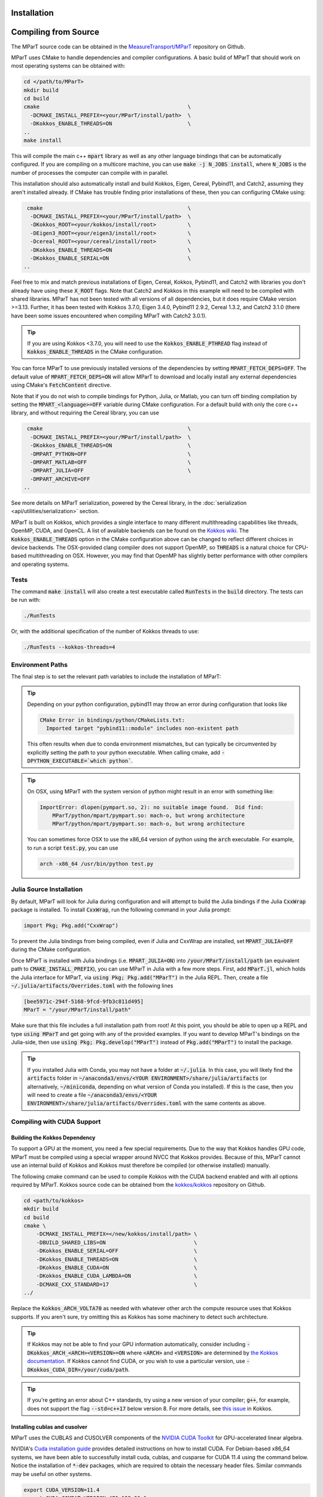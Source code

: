 .. _installation:

Installation
===================
.. card:: Install with Conda

    It is possible to install the main c++ MParT library and its python wrapper via `conda-forge <https://anaconda.org/conda-forge/mpart>`__:

    .. code-block:: bash

        conda install -c conda-forge mpart

    Matlab, and CUDA are currently only supported when compiling from source.

.. card:: Install with Julia

    It is also possible to install MParT with Julia bindings using the Julia package manager:

    .. code-block:: julia

        using Pkg
        Pkg.add("MParT")

    Julia-specific documentation is hosted `here <https://measuretransport.github.io/MParT.jl/dev/>`_.

.. _compiling_source:

Compiling from Source
=====================
The MParT source code can be obtained in the `MeasureTransport/MParT <https://github.com/MeasureTransport/MParT>`_ repository on Github.

MParT uses CMake to handle dependencies and compiler configurations.   A basic build of MParT that should work on most operating systems can be obtained with:

.. code-block:: bash

   cd </path/to/MParT>
   mkdir build
   cd build
   cmake                                               \
     -DCMAKE_INSTALL_PREFIX=<your/MParT/install/path>  \
     -DKokkos_ENABLE_THREADS=ON                        \
   ..
   make install

This will compile the main c++ :code:`mpart` library as well as any other language bindings that can be automatically configured.  If you are compiling on a multicore machine, you can use :code:`make -j N_JOBS install`, where :code:`N_JOBS` is the number of processes the computer can compile with in parallel.

This installation should also automatically install and build Kokkos, Eigen, Cereal, Pybind11, and Catch2, assuming they aren't installed already. If CMake has trouble finding prior installations of these, then you can configuring CMake using:

.. code-block:: bash

    cmake                                              \
     -DCMAKE_INSTALL_PREFIX=<your/MParT/install/path>  \
     -DKokkos_ROOT=<your/kokkos/install/root>          \
     -DEigen3_ROOT=<your/eigen3/install/root>          \
     -Dcereal_ROOT=<your/cereal/install/root>          \
     -DKokkos_ENABLE_THREADS=ON                        \
     -DKokkos_ENABLE_SERIAL=ON                         \
   ..

Feel free to mix and match previous installations of Eigen, Cereal, Kokkos, Pybind11, and Catch2 with libraries you don't already have using these :code:`X_ROOT` flags. Note that Catch2 and Kokkos in this example will need to be compiled with shared libraries. MParT has not been tested with all versions of all dependencies, but it does require CMake version >=3.13. Further, it has been tested with Kokkos 3.7.0, Eigen 3.4.0, Pybind11 2.9.2, Cereal 1.3.2, and Catch2 3.1.0 (there have been some issues encountered when compiling MParT with Catch2 3.0.1).

.. tip::
    If you are using Kokkos <3.7.0, you will need to use the :code:`Kokkos_ENABLE_PTHREAD` flag instead of :code:`Kokkos_ENABLE_THREADS` in the CMake configuration.

You can force MParT to use previously installed versions of the dependencies by setting :code:`MPART_FETCH_DEPS=OFF`.  The default value of :code:`MPART_FETCH_DEPS=ON` will allow MParT to download and locally install any external dependencies using CMake's :code:`FetchContent` directive.

Note that if you do not wish to compile bindings for Python, Julia, or Matlab, you can turn off binding compilation by setting the :code:`MPART_<language>=OFF` variable during CMake configuration. For a default build with only the core c++ library, and without requiring the Cereal library, you can use

.. code-block:: bash

    cmake                                              \
     -DCMAKE_INSTALL_PREFIX=<your/MParT/install/path>  \
     -DKokkos_ENABLE_THREADS=ON                        \
     -DMPART_PYTHON=OFF                                \
     -DMPART_MATLAB=OFF                                \
     -DMPART_JULIA=OFF                                 \
     -DMPART_ARCHIVE=OFF
   ..

See more details on MParT serialization, powered by the Cereal library, in the :doc:`serialization <api/utilities/serialization>` section.

MParT is built on Kokkos, which provides a single interface to many different multithreading capabilities like threads, OpenMP, CUDA, and OpenCL.   A list of available backends can be found on the `Kokkos wiki <https://github.com/kokkos/kokkos/blob/master/BUILD.md#device-backends>`_.   The :code:`Kokkos_ENABLE_THREADS` option in the CMake configuration above can be changed to reflect different choices in device backends.   The OSX-provided clang compiler does not support OpenMP, so :code:`THREADS` is a natural choice for CPU-based multithreading on OSX.   However, you may find that OpenMP has slightly better performance with other compilers and operating systems.

Tests
---------

The command :code:`make install` will also create a test executable called :code:`RunTests` in the :code:`build` directory.  The tests can be run with:

.. code-block::

   ./RunTests

Or, with the additional specification of the number of Kokkos threads to use:

.. code-block::

   ./RunTests --kokkos-threads=4


Environment Paths
------------------

The final step is to set the relevant path variables to include the installation of MParT:

.. tab-set::

    .. tab-item:: MacOS

        .. code-block:: bash

            export PYTHONPATH=$PYTHONPATH:<your/MParT/install/path>/python
            export DYLD_LIBRARY_PATH=$DYLD_LIBRARY_PATH:<your/MParT/install/path>/lib:<your/MParT/install/path>/python

    .. tab-item:: Linux

        .. code-block:: bash

            export PYTHONPATH=$PYTHONPATH:<your/MParT/install/path>/python
            export LD_LIBRARY_PATH=$LD_LIBRARY_PATH:<your/MParT/install/path>/lib:<your/MParT/install/path>/python



.. tip::
   Depending on your python configuration, pybind11 may throw an error during configuration that looks like

   .. code-block::

      CMake Error in bindings/python/CMakeLists.txt:
        Imported target "pybind11::module" includes non-existent path

   This often results when due to conda environment mismatches, but can typically be circumvented by explicitly setting the path to your python executable.  When calling cmake, add :code:`-DPYTHON_EXECUTABLE=`which python``.

.. tip::
  On OSX, using MParT with the system version of python might result in an error with something like:

  .. code-block::

    ImportError: dlopen(pympart.so, 2): no suitable image found.  Did find:
        MParT/python/mpart/pympart.so: mach-o, but wrong architecture
        MParT/python/mpart/pympart.so: mach-o, but wrong architecture

  You can sometimes force OSX to use the x86_64 version of python using the :code:`arch` executable.   For example, to run a script :code:`test.py`, you can use

  .. code-block::

    arch -x86_64 /usr/bin/python test.py

.. _compiling_julia:

Julia Source Installation
------------------

By default, MParT will look for Julia during configuration and will attempt to build the Julia bindings if the Julia :code:`CxxWrap` package is installed.   To install :code:`CxxWrap`, run the following command in your Julia prompt:

.. code-block:: julia

    import Pkg; Pkg.add("CxxWrap")

To prevent the Julia bindings from being compiled, even if Julia and CxxWrap are installed, set :code:`MPART_JULIA=OFF` during the CMake configuration.

Once MParT is installed with Julia bindings (i.e. :code:`MPART_JULIA=ON`) into :code:`/your/MParT/install/path` (an equivalent path to :code:`CMAKE_INSTALL_PREFIX`), you can use MParT in Julia with a few more steps. First, add :code:`MParT.jl`, which holds the Julia interface for MParT, via :code:`using Pkg; Pkg.add("MParT")` in the Julia REPL. Then, create a file :code:`~/.julia/artifacts/Overrides.toml` with the following lines

.. code-block:: toml

    [bee5971c-294f-5168-9fcd-9fb3c811d495]
    MParT = "/your/MParT/install/path"

Make sure that this file includes a full installation path from root! At this point, you should be able to open up a REPL and type :code:`using MParT` and get going with any of the provided examples. If you want to develop MParT's bindings on the Julia-side, then use :code:`using Pkg; Pkg.develop("MParT")` instead of :code:`Pkg.add("MParT")` to install the package.

.. tip::

    If you installed Julia with Conda, you may not have a folder at :code:`~/.julia`. In this case, you will likely find the :code:`artifacts` folder in :code:`~/anaconda3/envs/<YOUR ENVIRONMENT>/share/julia/artifacts` (or alternatively, :code:`~/miniconda`, depending on what version of Conda you installed). If this is the case, then you will need to create a file :code:`~/anaconda3/envs/<YOUR ENVIRONMENT>/share/julia/artifacts/Overrides.toml` with the same contents as above.

Compiling with CUDA Support
----------------------------

Building the Kokkos Dependency
^^^^^^^^^^^^^^^^^^^^^^^^^^^^^^^
To support a GPU at the moment, you need a few special requirements. Due to the way that Kokkos handles GPU code, MParT must be compiled using a special wrapper around NVCC that Kokkos provides.  Because of this, MParT cannot use an internal build of Kokkos and Kokkos must therefore be compiled (or otherwise installed) manually.

The following cmake command can be used to compile Kokkos with the CUDA backend enabled and with all options required by MParT.  Kokkos source code can be obtained from the `kokkos/kokkos <https://github.com/kokkos/kokkos>`_ repository on Github.

.. code-block:: bash

    cd <path/to/kokkos>
    mkdir build
    cd build
    cmake \
        -DCMAKE_INSTALL_PREFIX=</new/kokkos/install/path> \
        -DBUILD_SHARED_LIBS=ON                            \
        -DKokkos_ENABLE_SERIAL=OFF                        \
        -DKokkos_ENABLE_THREADS=ON                        \
        -DKokkos_ENABLE_CUDA=ON                           \
        -DKokkos_ENABLE_CUDA_LAMBDA=ON                    \
        -DCMAKE_CXX_STANDARD=17                           \
    ../

Replace the :code:`Kokkos_ARCH_VOLTA70` as needed with whatever other arch the compute resource uses that Kokkos supports. If you aren't sure, try omitting this as Kokkos has some machinery to detect such architecture.

.. tip::
    If Kokkos may not be able to find your GPU information automatically, consider including :code:`-DKokkos_ARCH_<ARCH><VERSION>=ON` where :code:`<ARCH>` and :code:`<VERSION>` are determined by `the Kokkos documentation <https://kokkos.github.io/kokkos-core-wiki/keywords.html?highlight=volta70#architecture-keywords>`_. If Kokkos cannot find CUDA, or you wish to use a particular version, use :code:`-DKokkos_CUDA_DIR=/your/cuda/path`.

.. tip::
    If you're getting an error about C++ standards, try using a new version of your compiler; :code:`g++`, for example, does not support the flag :code:`--std=c++17` below version 8. For more details, see `this issue <https://github.com/kokkos/kokkos/issues/5157>`_ in Kokkos.

Installing cublas and cusolver
^^^^^^^^^^^^^^^^^^^^^^^^^^^^^^^

MParT uses the CUBLAS and CUSOLVER components of the `NVIDIA CUDA Toolkit <https://developer.nvidia.com/cuda-toolkit>`_ for GPU-accelerated linear algebra.

NVIDIA's `Cuda installation guide <https://docs.nvidia.com/cuda/cuda-installation-guide-linux/index.html>`_ provides detailed instructions on how to install CUDA.   For Debian-based x86_64 systems, we have been able to successfully install cuda, cublas, and cusparse for CUDA 11.4 using the command below.  Notice the installation of :code:`*-dev` packages, which are required to obtain the necessary header files.  Similar commands may be useful on other systems.

.. code-block:: bash

    export CUDA_VERSION=11.4
    export CUDA_COMPAT_VERSION=470.129.06-1
    export CUDA_CUDART_VERSION=11.4.148-1

    curl -sL "https://developer.download.nvidia.com/compute/cuda/repos/ubuntu2004/x86_64/7fa2af80.pub" | apt-key add -
    echo "deb https://developer.download.nvidia.com/compute/cuda/repos/ubuntu2004/x86_64/ /" > /etc/apt/sources.list.d/cuda.list
    sudo apt-key adv --keyserver keyserver.ubuntu.com --recv-keys A4B469963BF863CC

    sudo apt-get -yq update
    sudo apt-get -yq install --no-install-recommends \
        cuda-compat-${CUDA_VERSION/./-}=${CUDA_COMPAT_VERSION} \
        cuda-cudart-${CUDA_VERSION/./-}=${CUDA_CUDART_VERSION} \
        libcublas-${CUDA_VERSION/./-} \
        libcublas-dev-${CUDA_VERSION/./-} \
        libcusolver-${CUDA_VERSION/./-} \
        libcusolver-dev-${CUDA_VERSION/./-}



Building MParT
^^^^^^^^^^^^^^^

Using the above documentation on building with an external install of Kokkos, we can then configure MParT from the :code:`build` directory using the following command:

.. code-block:: bash

    cd <path/to/MParT>
    mkdir build
    cd build
    cmake \
        -DCMAKE_INSTALL_PREFIX=<your/MParT/install/path>                 \
        -DKokkos_ROOT=</new/kokkos/install/path>                         \
        -DCMAKE_CXX_COMPILER=</new/kokkos/install/path>/bin/nvcc_wrapper \
    ..

Make sure that :code:`CMAKE_CXX_COMPILER` uses a full path from the root!


.. tip::
   If you're using a Power8 or Power9 architecture, Eigen may give you trouble when trying to incorporate vectorization using Altivec, specifically when compiling for GPU. In this case, go into :code:`CMakeFiles.txt` and add :code:`add_compile_definition(EIGEN_DONT_VECTORIZE)`.

